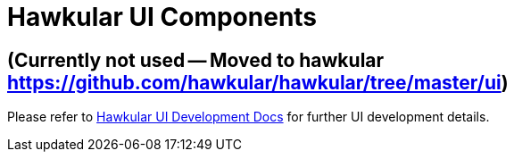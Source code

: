 = Hawkular UI Components

ifdef::env-github[]
[link=https://travis-ci.org/hawkular/hawkular-ui-components]
image:https://travis-ci.org/hawkular/hawkular-ui-components.svg["Build Status", link="https://travis-ci.org/hawkular/hawkular-ui-components"]
endif::[]

== (Currently not used -- Moved to hawkular https://github.com/hawkular/hawkular/tree/master/ui)

Please refer to http://www.hawkular.org/docs/dev/ui-dev.html[Hawkular UI Development Docs] for further UI development details.

